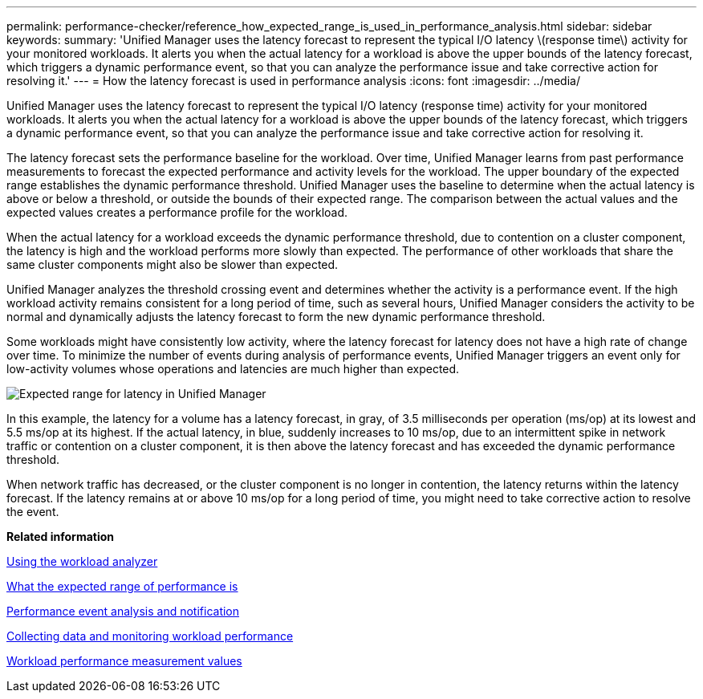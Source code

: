 ---
permalink: performance-checker/reference_how_expected_range_is_used_in_performance_analysis.html
sidebar: sidebar
keywords: 
summary: 'Unified Manager uses the latency forecast to represent the typical I/O latency \(response time\) activity for your monitored workloads. It alerts you when the actual latency for a workload is above the upper bounds of the latency forecast, which triggers a dynamic performance event, so that you can analyze the performance issue and take corrective action for resolving it.'
---
= How the latency forecast is used in performance analysis
:icons: font
:imagesdir: ../media/

[.lead]
Unified Manager uses the latency forecast to represent the typical I/O latency (response time) activity for your monitored workloads. It alerts you when the actual latency for a workload is above the upper bounds of the latency forecast, which triggers a dynamic performance event, so that you can analyze the performance issue and take corrective action for resolving it.

The latency forecast sets the performance baseline for the workload. Over time, Unified Manager learns from past performance measurements to forecast the expected performance and activity levels for the workload. The upper boundary of the expected range establishes the dynamic performance threshold. Unified Manager uses the baseline to determine when the actual latency is above or below a threshold, or outside the bounds of their expected range. The comparison between the actual values and the expected values creates a performance profile for the workload.

When the actual latency for a workload exceeds the dynamic performance threshold, due to contention on a cluster component, the latency is high and the workload performs more slowly than expected. The performance of other workloads that share the same cluster components might also be slower than expected.

Unified Manager analyzes the threshold crossing event and determines whether the activity is a performance event. If the high workload activity remains consistent for a long period of time, such as several hours, Unified Manager considers the activity to be normal and dynamically adjusts the latency forecast to form the new dynamic performance threshold.

Some workloads might have consistently low activity, where the latency forecast for latency does not have a high rate of change over time. To minimize the number of events during analysis of performance events, Unified Manager triggers an event only for low-activity volumes whose operations and latencies are much higher than expected.

image::../media/opm_expected_range_jpg.png[Expected range for latency in Unified Manager]

In this example, the latency for a volume has a latency forecast, in gray, of 3.5 milliseconds per operation (ms/op) at its lowest and 5.5 ms/op at its highest. If the actual latency, in blue, suddenly increases to 10 ms/op, due to an intermittent spike in network traffic or contention on a cluster component, it is then above the latency forecast and has exceeded the dynamic performance threshold.

When network traffic has decreased, or the cluster component is no longer in contention, the latency returns within the latency forecast. If the latency remains at or above 10 ms/op for a long period of time, you might need to take corrective action to resolve the event.

*Related information*

xref:task_use_workload_analyzer.adoc[Using the workload analyzer]

xref:concept_what_expected_range_of_performance_is.adoc[What the expected range of performance is]

xref:reference_performance_event_analysis_and_notification.adoc[Performance event analysis and notification]

xref:concept_collect_data_and_monitor_workload_performance.adoc[Collecting data and monitoring workload performance]

xref:reference_workload_performance_measurement_values.adoc[Workload performance measurement values]
